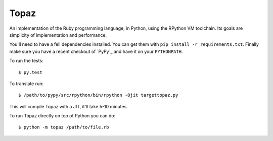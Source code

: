 Topaz
=====


.. image:: https://travis-ci.org/topazproject/topaz.png?branch=master
    :target: https://travis-ci.org/topazproject/topaz

An implementation of the Ruby programming language, in Python, using the
RPython VM toolchain. Its goals are simplicity of implementation and
performance.

You'll need to have a fell dependencies installed.  You can get them with ``pip
install -r requirements.txt``. Finally make sure you have a recent checkout of
`PyPy`_ and have it on your ``PYTHONPATH``.

To run the tests::

    $ py.test

To translate run::

    $ /path/to/pypy/src/rpython/bin/rpython -Ojit targettopaz.py

This will compile Topaz with a JIT, it'll take 5-10 minutes.

To run Topaz directly on top of Python you can do::

    $ python -m topaz /path/to/file.rb
